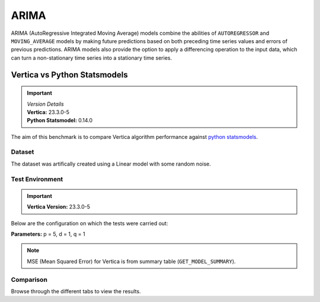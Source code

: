 .. _benchmarks.arima:

======
ARIMA
======

ARIMA (AutoRegressive Integrated Moving Average) models combine the 
abilities of ``AUTOREGRESSOR`` and ``MOVING_AVERAGE`` models by 
making future predictions based on both preceding time series 
values and errors of previous predictions. ARIMA models also 
provide the option to apply a differencing operation to the input 
data, which can turn a non-stationary time series into a stationary 
time series.

Vertica vs Python Statsmodels
~~~~~~~~~~~~~~~~~~~~~~~~~~~~~~

.. important::

  |  *Version Details*
  |  **Vertica:** 23.3.0-5
  |  **Python Statsmodel:** 0.14.0

The aim of this benchmark is to compare Vertica algorithm performance 
against 
`python statsmodels <https://www.statsmodels.org/stable/generated/statsmodels.tsa.arima.model.ARIMA.html>`_.

Dataset
^^^^^^^

The dataset was artifically created using a Linear model with some random noise.


Test Environment
^^^^^^^^^^^^^^^^^ 

.. important::

  **Vertica Version:** 23.3.0-5

Below are the configuration on which the tests were carried out:

.. tab:: Vertica

  .. list-table:: 
      :header-rows: 1

      * - Version
        - Instance Type
        - Cluster
        - vCPU (per node)
        - Memory (per node)
        - Deploy Mode
        - OS
        - OS Version
        - Processor freq. (per node)
      * - 23.3.0-5
        - On-Premises VM
        - 4 node 
        - 36, 2 threads per core
        - 755 GB
        - Enterprise
        - Red Hat Enterprise Linux  
        - 8.7 (Ootpa)   
        - 2.3 GHz  

.. tab:: Python

  .. list-table:: 
      :header-rows: 1

      * - Version
        - Instance Type
        - Cluster
        - vCPU (per node)
        - Memory (per node)
        - Deploy Mode
        - OS
        - OS Version
        - Processor freq. (per node)
      * - 0.14.0
        - N/A
        - N/A
        - N/A
        - 755 GB
        - N/A
        - Red Hat Enterprise Linux  
        - 8.7 (Ootpa)   
        - 2.3 GHz  


**Parameters:** p = 5, d = 1, q = 1

.. csv-table:: Table Title
  :file: /_static/benchmark_arima.csv
  :header-rows: 3

.. note::

  MSE (Mean Squared Error) for Vertica is from summary table (``GET_MODEL_SUMMARY``).

Comparison
^^^^^^^^^^^

Browse through the different tabs to view the results.

.. tab:: 100M

  .. tab:: Training Run Time

    .. ipython:: python
      :suppress:

      import plotly.graph_objects as go
      labels = ['Vertica', 'Python']
      heights = [157.763, 1123.966]
      colors = ["#1A6AFF", '#f0d917']
      fig = go.Figure()
      for label, height, color in zip(labels, heights, colors):
          fig.add_trace(go.Bar(
              x=[label],
              y=[height],
              marker_color=color,
              text=[height],
              textposition='outside',
              name=label,
          ))
      fig.update_layout(
          title='Vertica vs Python',
          yaxis=dict(title='Time (minutes)'),
          width = 600,
          height = 500,
          )
      fig.write_html("SPHINX_DIRECTORY/figures/benchmark_arima_train_100m.html")

    .. raw:: html
      :file: SPHINX_DIRECTORY/figures/benchmark_arima_train_100m.html

  .. tab:: Prediction Run Time

    .. ipython:: python
      :suppress:

      import plotly.graph_objects as go
      labels = ['Vertica', 'Python']
      heights = [57.052, 5.422]
      colors = ["#1A6AFF", '#f0d917']
      fig = go.Figure()
      for label, height, color in zip(labels, heights, colors):
          fig.add_trace(go.Bar(
              x=[label],
              y=[height],
              marker_color=color,
              text=[height],
              textposition='outside',
              name=label,
          ))
      fig.update_layout(
          title='Vertica vs Python',
          yaxis=dict(title='Time (minutes)'),
          width = 600,
          height = 500,
          )
      fig.write_html("SPHINX_DIRECTORY/figures/benchmark_arima_prediction_100m.html")

    .. raw:: html
      :file: SPHINX_DIRECTORY/figures/benchmark_arima_prediction_100m.html


  .. tab:: Mean Squared Error

    .. ipython:: python
      :suppress:

      import plotly.graph_objects as go
      labels = ['Vertica', 'Python']
      heights = [32.66, 24.99]
      colors = ["#1A6AFF", '#f0d917']
      fig = go.Figure()
      for label, height, color in zip(labels, heights, colors):
          fig.add_trace(go.Bar(
              x=[label],
              y=[height],
              marker_color=color,
              text=[height],
              textposition='outside',
              name=label,
          ))
      fig.update_layout(
          title='Vertica vs Python',
          yaxis=dict(title='MSE'),
          width = 600,
          height = 500,
          )
      fig.write_html("SPHINX_DIRECTORY/figures/benchmark_arima_mse_100m.html")

    .. raw:: html
      :file: SPHINX_DIRECTORY/figures/benchmark_arima_mse_100m.html

.. tab:: 10M

  .. tab:: Training Run Time

    .. ipython:: python
      :suppress:

      import plotly.graph_objects as go
      labels = ['Vertica', 'Python']
      heights = [4.775, 93.307]
      colors = ["#1A6AFF", '#f0d917']
      fig = go.Figure()
      for label, height, color in zip(labels, heights, colors):
          fig.add_trace(go.Bar(
              x=[label],
              y=[height],
              marker_color=color,
              text=[height],
              textposition='outside',
              name=label,
          ))
      fig.update_layout(
          title='Vertica vs Python',
          yaxis=dict(title='Time (minutes)'),
          width = 600,
          height = 500,
          )
      fig.write_html("SPHINX_DIRECTORY/figures/benchmark_arima_train_10m.html")

    .. raw:: html
      :file: SPHINX_DIRECTORY/figures/benchmark_arima_train_10m.html

  .. tab:: Prediction Run Time

    .. ipython:: python
      :suppress:

      import plotly.graph_objects as go
      labels = ['Vertica', 'Python']
      heights = [3.785, 0.333]
      colors = ["#1A6AFF", '#f0d917']
      fig = go.Figure()
      for label, height, color in zip(labels, heights, colors):
          fig.add_trace(go.Bar(
              x=[label],
              y=[height],
              marker_color=color,
              text=[height],
              textposition='outside',
              name=label,
          ))
      fig.update_layout(
          title='Vertica vs Python',
          yaxis=dict(title='Time (minutes)'),
          width = 600,
          height = 500,
          )
      fig.write_html("SPHINX_DIRECTORY/figures/benchmark_arima_prediction_10m.html")

    .. raw:: html
      :file: SPHINX_DIRECTORY/figures/benchmark_arima_prediction_10m.html


  .. tab:: Mean Squared Error

    .. ipython:: python
      :suppress:

      import plotly.graph_objects as go
      labels = ['Vertica', 'Python']
      heights = [28.52, 24.99]
      colors = ["#1A6AFF", '#f0d917']
      fig = go.Figure()
      for label, height, color in zip(labels, heights, colors):
          fig.add_trace(go.Bar(
              x=[label],
              y=[height],
              marker_color=color,
              text=[height],
              textposition='outside',
              name=label,
          ))
      fig.update_layout(
          title='Vertica vs Python',
          yaxis=dict(title='MSE'),
          width = 600,
          height = 500,
          )
      fig.write_html("SPHINX_DIRECTORY/figures/benchmark_arima_mse_10m.html")

    .. raw:: html
      :file: SPHINX_DIRECTORY/figures/benchmark_arima_mse_10m.html

.. tab:: 1M

  .. tab:: Training Run Time

    .. ipython:: python
      :suppress:

      import plotly.graph_objects as go
      labels = ['Vertica', 'Python']
      heights = [0.515, 8.923]
      colors = ["#1A6AFF", '#f0d917']
      fig = go.Figure()
      for label, height, color in zip(labels, heights, colors):
          fig.add_trace(go.Bar(
              x=[label],
              y=[height],
              marker_color=color,
              text=[height],
              textposition='outside',
              name=label,
          ))
      fig.update_layout(
          title='Vertica vs Python',
          yaxis=dict(title='Time (minutes)'),
          width = 600,
          height = 500,
          )
      fig.write_html("SPHINX_DIRECTORY/figures/benchmark_arima_train_1m.html")

    .. raw:: html
      :file: SPHINX_DIRECTORY/figures/benchmark_arima_train_1m.html

  .. tab:: Prediction Run Time

    .. ipython:: python
      :suppress:

      import plotly.graph_objects as go
      labels = ['Vertica', 'Python']
      heights = [0.364, 0.027]
      colors = ["#1A6AFF", '#f0d917']
      fig = go.Figure()
      for label, height, color in zip(labels, heights, colors):
          fig.add_trace(go.Bar(
              x=[label],
              y=[height],
              marker_color=color,
              text=[height],
              textposition='outside',
              name=label,
          ))
      fig.update_layout(
          title='Vertica vs Python',
          yaxis=dict(title='Time (minutes)'),
          width = 600,
          height = 500,
          )
      fig.write_html("SPHINX_DIRECTORY/figures/benchmark_arima_prediction_1m.html")

    .. raw:: html
      :file: SPHINX_DIRECTORY/figures/benchmark_arima_prediction_1m.html


  .. tab:: Mean Squared Error

    .. ipython:: python
      :suppress:

      import plotly.graph_objects as go
      labels = ['Vertica', 'Python']
      heights = [27.94, 25]
      colors = ["#1A6AFF", '#f0d917']
      fig = go.Figure()
      for label, height, color in zip(labels, heights, colors):
          fig.add_trace(go.Bar(
              x=[label],
              y=[height],
              marker_color=color,
              text=[height],
              textposition='outside',
              name=label,
          ))
      fig.update_layout(
          title='Vertica vs Python',
          yaxis=dict(title='MSE'),
          width = 600,
          height = 500,
          )
      fig.write_html("SPHINX_DIRECTORY/figures/benchmark_arima_mse_1m.html")

    .. raw:: html
      :file: SPHINX_DIRECTORY/figures/benchmark_arima_mse_1m.html

.. tab:: 100K

  .. tab:: Training Run Time

    .. ipython:: python
      :suppress:

      import plotly.graph_objects as go
      labels = ['Vertica', 'Python']
      heights = [0.055, 0.745]
      colors = ["#1A6AFF", '#f0d917']
      fig = go.Figure()
      for label, height, color in zip(labels, heights, colors):
          fig.add_trace(go.Bar(
              x=[label],
              y=[height],
              marker_color=color,
              text=[height],
              textposition='outside',
              name=label,
          ))
      fig.update_layout(
          title='Vertica vs Python',
          yaxis=dict(title='Time (minutes)'),
          width = 600,
          height = 500,
          )
      fig.write_html("SPHINX_DIRECTORY/figures/benchmark_arima_train_100k.html")

    .. raw:: html
      :file: SPHINX_DIRECTORY/figures/benchmark_arima_train_100k.html

  .. tab:: Prediction Run Time

    .. ipython:: python
      :suppress:

      import plotly.graph_objects as go
      labels = ['Vertica', 'Python']
      heights = [0.056, 0.019]
      colors = ["#1A6AFF", '#f0d917']
      fig = go.Figure()
      for label, height, color in zip(labels, heights, colors):
          fig.add_trace(go.Bar(
              x=[label],
              y=[height],
              marker_color=color,
              text=[height],
              textposition='outside',
              name=label,
          ))
      fig.update_layout(
          title='Vertica vs Python',
          yaxis=dict(title='Time (minutes)'),
          width = 600,
          height = 500,
          )
      fig.write_html("SPHINX_DIRECTORY/figures/benchmark_arima_prediction_100k.html")

    .. raw:: html
      :file: SPHINX_DIRECTORY/figures/benchmark_arima_prediction_100k.html


  .. tab:: Mean Squared Error

    .. ipython:: python
      :suppress:

      import plotly.graph_objects as go
      labels = ['Vertica', 'Python']
      heights = [30.53, 24.97]
      colors = ["#1A6AFF", '#f0d917']
      fig = go.Figure()
      for label, height, color in zip(labels, heights, colors):
          fig.add_trace(go.Bar(
              x=[label],
              y=[height],
              marker_color=color,
              text=[height],
              textposition='outside',
              name=label,
          ))
      fig.update_layout(
          title='Vertica vs Python',
          yaxis=dict(title='MSE'),
          width = 600,
          height = 500,
          )
      fig.write_html("SPHINX_DIRECTORY/figures/benchmark_arima_mse_100k.html")

    .. raw:: html
      :file: SPHINX_DIRECTORY/figures/benchmark_arima_mse_100k.html

.. tab:: 10K

  .. tab:: Training Run Time

    .. ipython:: python
      :suppress:

      import plotly.graph_objects as go
      labels = ['Vertica', 'Python']
      heights = [0.022, 0.064]
      colors = ["#1A6AFF", '#f0d917']
      fig = go.Figure()
      for label, height, color in zip(labels, heights, colors):
          fig.add_trace(go.Bar(
              x=[label],
              y=[height],
              marker_color=color,
              text=[height],
              textposition='outside',
              name=label,
          ))
      fig.update_layout(
          title='Vertica vs Python',
          yaxis=dict(title='Time (minutes)'),
          width = 600,
          height = 500,
          )
      fig.write_html("SPHINX_DIRECTORY/figures/benchmark_arima_train_10k.html")

    .. raw:: html
      :file: SPHINX_DIRECTORY/figures/benchmark_arima_train_10k.html

  .. tab:: Prediction Run Time

    .. ipython:: python
      :suppress:

      import plotly.graph_objects as go
      labels = ['Vertica', 'Python']
      heights = [0.028, 0.006]
      colors = ["#1A6AFF", '#f0d917']
      fig = go.Figure()
      for label, height, color in zip(labels, heights, colors):
          fig.add_trace(go.Bar(
              x=[label],
              y=[height],
              marker_color=color,
              text=[height],
              textposition='outside',
              name=label,
          ))
      fig.update_layout(
          title='Vertica vs Python',
          yaxis=dict(title='Time (minutes)'),
          width = 600,
          height = 500,
          )
      fig.write_html("SPHINX_DIRECTORY/figures/benchmark_arima_prediction_10k.html")

    .. raw:: html
      :file: SPHINX_DIRECTORY/figures/benchmark_arima_prediction_10k.html

  .. tab:: Mean Squared Error

    .. ipython:: python
      :suppress:

      import plotly.graph_objects as go
      labels = ['Vertica', 'Python']
      heights = [24.54, 24.6]
      colors = ["#1A6AFF", '#f0d917']
      fig = go.Figure()
      for label, height, color in zip(labels, heights, colors):
          fig.add_trace(go.Bar(
              x=[label],
              y=[height],
              marker_color=color,
              text=[height],
              textposition='outside',
              name=label,
          ))
      fig.update_layout(
          title='Vertica vs Python',
          yaxis=dict(title='MSE'),
          width = 600,
          height = 500,
          )
      fig.write_html("SPHINX_DIRECTORY/figures/benchmark_arima_mse_10k.html")

    .. raw:: html
      :file: SPHINX_DIRECTORY/figures/benchmark_arima_mse_10k.html